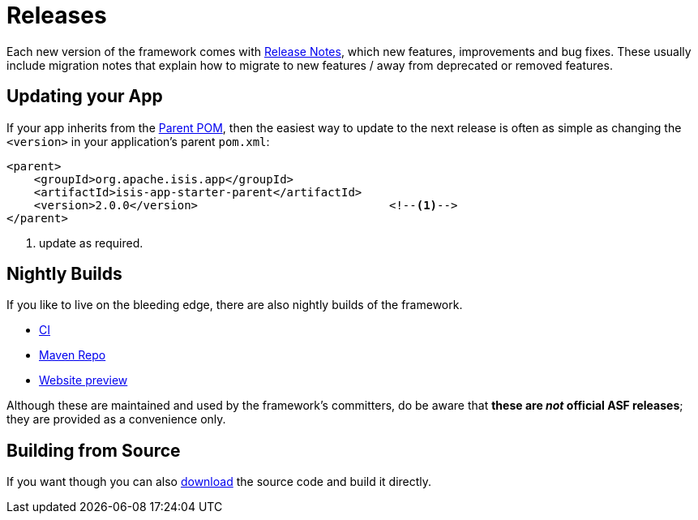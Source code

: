 = Releases
:notice: licensed to the apache software foundation (asf) under one or more contributor license agreements. see the notice file distributed with this work for additional information regarding copyright ownership. the asf licenses this file to you under the apache license, version 2.0 (the "license"); you may not use this file except in compliance with the license. you may obtain a copy of the license at. http://www.apache.org/licenses/license-2.0 . unless required by applicable law or agreed to in writing, software distributed under the license is distributed on an "as is" basis, without warranties or  conditions of any kind, either express or implied. see the license for the specific language governing permissions and limitations under the license.


Each new version of the framework comes with xref:relnotes:ROOT:about.adoc[Release Notes], which new features, improvements and bug fixes.
These usually include migration notes that explain how to migrate to new features / away from deprecated or removed features.


== Updating your App

If your app inherits from the xref:docs:parent-pom:about.adoc[Parent POM], then the easiest way to update to the next release is often as simple as changing the `<version>` in your application's parent `pom.xml`:

[source,xml]
----
<parent>
    <groupId>org.apache.isis.app</groupId>
    <artifactId>isis-app-starter-parent</artifactId>
    <version>2.0.0</version>                            <!--1-->
</parent>
----
<1> update as required.


== Nightly Builds

If you like to live on the bleeding edge, there are also nightly builds of the framework.

* link:https://github.com/apache-isis-committers/isis-nightly[CI]
* link:https://repo.incode.cloud/[Maven Repo]
* link:https://apache-isis-committers.github.io/isis-nightly/toc/about.html[Website preview]

Although these are maintained and used by the framework's committers, do be aware that *these are _not_ official ASF releases*; they are provided as a convenience only.

== Building from Source

If you want though you can also xref:docs:ROOT:downloads/how-to.adoc[download] the source code and build it directly.

